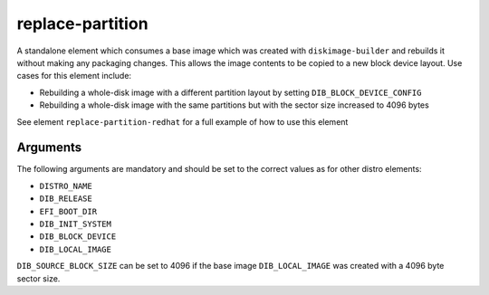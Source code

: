 =================
replace-partition
=================

A standalone element which consumes a base image which was created with
``diskimage-builder`` and rebuilds it without making any packaging changes. This
allows the image contents to be copied to a new block device layout. Use cases
for this element include:

* Rebuilding a whole-disk image with a different partition layout by setting
  ``DIB_BLOCK_DEVICE_CONFIG``
* Rebuilding a whole-disk image with the same partitions but with the sector
  size increased to 4096 bytes

See element ``replace-partition-redhat`` for a full example of how to use this element

Arguments
=========

The following arguments are mandatory and should be set to the correct values as
for other distro elements:

* ``DISTRO_NAME``
* ``DIB_RELEASE``
* ``EFI_BOOT_DIR``
* ``DIB_INIT_SYSTEM``
* ``DIB_BLOCK_DEVICE``
* ``DIB_LOCAL_IMAGE``

``DIB_SOURCE_BLOCK_SIZE`` can be set to 4096 if the base image
``DIB_LOCAL_IMAGE`` was created with a 4096 byte sector size.
